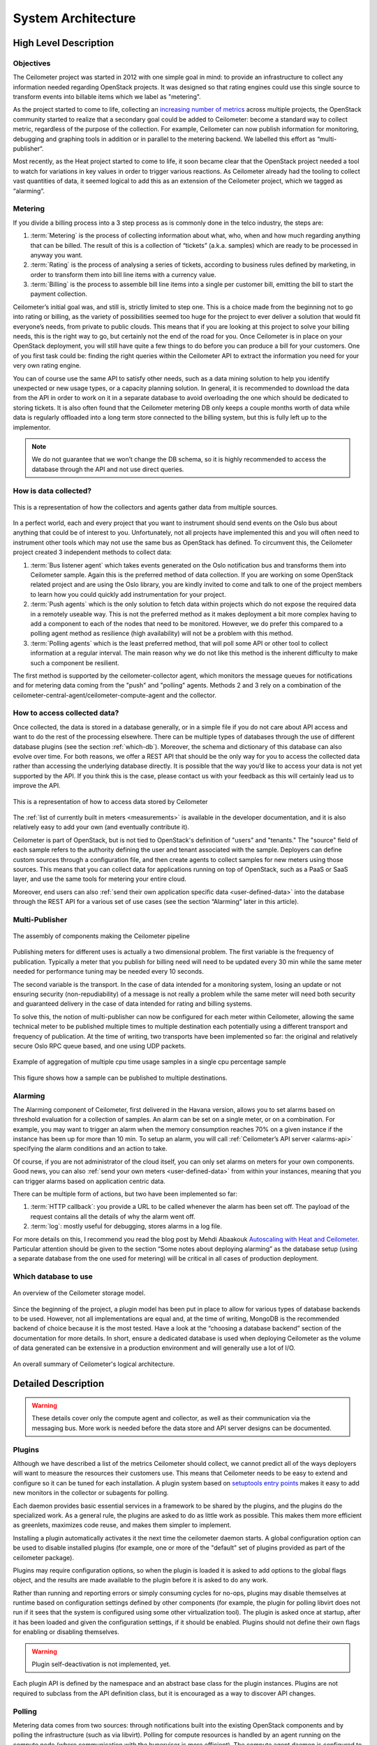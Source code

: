 .. _architecture:

=====================
 System Architecture
=====================

High Level Description
======================

.. index::
   single: agent; architecture
   double: compute agent; architecture
   double: collector; architecture
   double: data store; architecture
   double: database; architecture
   double: API; architecture

Objectives
----------

The Ceilometer project was started in 2012 with one simple goal in mind: to
provide an infrastructure to collect any information needed regarding
OpenStack projects. It was designed so that rating engines could use this
single source to transform events into billable items which we
label as "metering".

As the project started to come to life, collecting an
`increasing number of metrics`_ across multiple projects, the OpenStack
community started to realize that a secondary goal could be added to
Ceilometer: become a standard way to collect metric, regardless of the
purpose of the collection.  For example, Ceilometer can now publish information for
monitoring, debugging and graphing tools in addition or in parallel to the
metering backend. We labelled this effort as “multi-publisher“.

.. _increasing number of metrics: http://docs.openstack.org/developer/ceilometer/measurements.html

Most recently, as the Heat project started to come to
life, it soon became clear that the OpenStack project needed a tool to watch for
variations in key values in order to trigger various reactions.
As Ceilometer already had the tooling to collect vast quantities of data, it
seemed logical to add this as an extension of the Ceilometer project, which we
tagged as “alarming“.

Metering
--------

If you divide a billing process into a 3 step process as is commonly done in
the telco industry, the steps are:

1. :term:`Metering` is the process of collecting information about what,
   who, when and how much regarding anything that can be billed. The result of
   this is a collection of “tickets” (a.k.a. samples) which are ready to be
   processed in anyway you want.
2. :term:`Rating` is the process of analysing a series of tickets,
   according to business rules defined by marketing, in order to transform
   them into bill line items with a currency value.
3. :term:`Billing` is the process to assemble bill line items into a
   single per customer bill, emitting the bill to start the payment collection.

Ceilometer’s initial goal was, and still is, strictly limited to step
one. This is a choice made from the beginning not to go into rating or billing,
as the variety of possibilities seemed too huge for the project to ever deliver
a solution that would fit everyone’s needs, from private to public clouds. This
means that if you are looking at this project to solve your billing needs, this
is the right way to go, but certainly not the end of the road for you. Once
Ceilometer is in place on your OpenStack deployment, you will still have
quite a few things to do before you can produce a bill for your customers.
One of you first task could be: finding the right queries within the Ceilometer
API to extract the information you need for your very own rating engine.

You can of course use the same API to satisfy other needs, such as a data mining
solution to help you identify unexpected or new usage types, or a capacity
planning solution. In general, it is recommended to download the data from the API in
order to work on it in a separate database to avoid overloading the one which
should be dedicated to storing tickets. It is also often found that the
Ceilometer metering DB only keeps a couple months worth of data while data is
regularly offloaded into a long term store connected to the billing system,
but this is fully left up to the implementor.

.. note::

   We do not guarantee that we won’t change the DB schema, so it is
   highly recommended to access the database through the API and not use
   direct queries.


How is data collected?
----------------------
.. The source for the 7 diagrams below can be found at: https://docs.google.com/presentation/d/1P50qO9BSAdGxRSbgHSbxLo0dKWx4HDIgjhDVa8KBR-Q/edit?usp=sharing

.. figure:: ./1-Collectorandagents.png
   :figwidth: 100%
   :align: center
   :alt: Collectors and agents

   This is a representation of how the collectors and agents gather data from multiple sources.

In a perfect world, each and every project that you want to instrument should
send events on the Oslo bus about anything that could be of interest to
you. Unfortunately, not all
projects have implemented this and you will often need to instrument
other tools which may not use the same bus as OpenStack has defined. To
circumvent this, the Ceilometer project created 3 independent methods to
collect data:

1. :term:`Bus listener agent` which takes events generated on the Oslo
   notification bus and transforms them into Ceilometer sample. Again this
   is the preferred method of data collection. If you are working on some
   OpenStack related project and are using the Oslo library, you are kindly
   invited to come and talk to one of the project members to learn how you
   could quickly add instrumentation for your project.
2. :term:`Push agents` which is the only solution to fetch data within projects
   which do not expose the required data in a remotely useable way. This is not
   the preferred method as it makes deployment a bit more complex having to add
   a component to each of the nodes that need to be monitored. However, we do
   prefer this compared to a polling agent method as resilience (high
   availability) will not be a problem with this method.
3. :term:`Polling agents` which is the least preferred method, that will poll
   some API or other tool to collect information at a regular interval. The main
   reason why we do not like this method is the inherent difficulty to make such
   a component be resilient.

The first method is supported by the ceilometer-collector agent, which monitors
the message queues for notifications and for metering data coming from the
"push" and "polling" agents. Methods 2 and 3 rely on a combination of the
ceilometer-central-agent/ceilometer-compute-agent and the collector.

How to access collected data?
-----------------------------

Once collected, the data is stored in a database generally, or in a simple
file if you do not care about API access and want to do the rest of the
processing elsewhere. There can be multiple types of
databases through the use of different database plugins (see the section 
:ref:`which-db`). Moreover, the schema and dictionary of
this database can also evolve over time. For both reasons, we offer a REST API
that should be the only way for you to access the collected data rather than
accessing the underlying database directly. It is possible that the way
you’d like to access your data is not yet supported by the API. If you think
this is the case, please contact us with your feedback as this will certainly
lead us to improve the API.

.. figure:: ./2-accessmodel.png
   :figwidth: 100%
   :align: center
   :alt: data access model

   This is a representation of how to access data stored by Ceilometer

The :ref:`list of currently built in meters <measurements>` is
available in the developer documentation,
and it is also relatively easy to add your own (and eventually contribute it).

Ceilometer is part of OpenStack, but is not tied to OpenStack's definition of
"users" and "tenants." The "source" field of each sample refers to the authority
defining the user and tenant associated with the sample. Deployers can define
custom sources through a configuration file, and then create agents to collect
samples for new meters using those sources. This means that you can collect
data for applications running on top of OpenStack, such as a PaaS or SaaS
layer, and use the same tools for metering your entire cloud.

Moreover, end users can also :ref:`send their own application specific data <user-defined-data>` into the
database through the REST API for a various set of use cases (see the section
“Alarming” later in this article).

.. _send their own application centric data: ./webapi/v2.html#user-defined-data

Multi-Publisher
---------------

.. figure:: ./3-Pipeline.png
   :figwidth: 100%
   :align: center
   :alt: Ceilometer pipeline

   The assembly of components making the Ceilometer pipeline

Publishing meters for different uses is actually a two dimensional problem.
The first variable is the frequency of publication. Typically a meter that
you publish for billing need will need to be updated every 30 min while the
same meter needed for performance tuning may be needed every 10 seconds.

The second variable is the transport. In the case of data intended for a
monitoring system, losing an update or not ensuring security
(non-repudiability) of a message is not really a problem while the same meter
will need both security and guaranteed delivery in the case of data intended
for rating and billing systems.

To solve this, the notion of multi-publisher can now be configured for each
meter within Ceilometer, allowing the same technical meter to be published
multiple times to multiple destination each potentially using a different
transport and frequency of publication. At the time of writing, two
transports have been implemented so far: the original and relatively secure
Oslo RPC queue based, and one using UDP packets.

.. figure:: ./4-Transformer.png
   :figwidth: 100%
   :align: center
   :alt: Transformer example

   Example of aggregation of multiple cpu time usage samples in a single
   cpu percentage sample

.. figure:: ./5-multi-publish.png
   :figwidth: 100%
   :align: center
   :alt: Multi-publish

   This figure shows how a sample can be published to multiple destinations.

Alarming
--------

The Alarming component of Ceilometer, first delivered in the Havana
version, allows you to set alarms based on threshold evaluation for a collection
of samples. An alarm can be set on a single meter, or on a combination. For
example, you may want to trigger an alarm when the memory consumption
reaches 70% on a given instance if the instance has been up for more than
10 min. To setup an alarm, you will call :ref:`Ceilometer’s API server <alarms-api>` specifying
the alarm conditions and an action to take.

Of course, if you are not administrator of the cloud itself, you can only
set alarms on meters for your own components. Good news, you can also
:ref:`send your own meters <user-defined-data>` from within your instances,
meaning that you can trigger
alarms based on application centric data.


There can be multiple form of actions, but two have been implemented so far:

1. :term:`HTTP callback`: you provide a URL to be called whenever the alarm has been set
   off. The payload of the request contains all the details of why the alarm went
   off.
2. :term:`log`: mostly useful for debugging, stores alarms in a log file.

For more details on this, I recommend you read the blog post by
Mehdi Abaakouk `Autoscaling with Heat and Ceilometer`_. Particular attention
should be given to the section “Some notes about deploying alarming” as the
database setup (using a separate database from the one used for metering)
will be critical in all cases of production deployment.

.. _Autoscaling with Heat and Ceilometer: http://techs.enovance.com/5991/autoscaling-with-heat-and-ceilometer

.. _which-db:

Which database to use
---------------------

.. figure:: ./6-storagemodel.png
   :figwidth: 100%
   :align: center
   :alt: Storage model

   An overview of the Ceilometer storage model.

Since the beginning of the project, a plugin model has been put in place
to allow for various types of database backends to be used. However, not
all implementations are equal and, at the time of writing, MongoDB
is the recommended backend of choice because it is the most tested. Have a look
at the “choosing a database backend” section of the documentation for more
details. In short, ensure a dedicated database is used when deploying
Ceilometer as the volume of data generated can be extensive in a production
environment and will generally use a lot of I/O.

.. figure:: ./7-overallarchi.png
   :figwidth: 100%
   :align: center
   :alt: Architecture summary

   An overall summary of Ceilometer's logical architecture.

Detailed Description
====================

.. warning::

   These details cover only the compute agent and collector, as well
   as their communication via the messaging bus. More work is needed
   before the data store and API server designs can be documented.

Plugins
-------

.. index::
   double: plugins; architecture
   single: plugins; setuptools
   single: plugins; entry points

Although we have described a list of the metrics Ceilometer should
collect, we cannot predict all of the ways deployers will want to
measure the resources their customers use. This means that Ceilometer
needs to be easy to extend and configure so it can be tuned for each
installation. A plugin system based on `setuptools entry points`_
makes it easy to add new monitors in the collector or subagents for
polling.

.. _setuptools entry points: http://pythonhosted.org/setuptools/setuptools.html#dynamic-discovery-of-services-and-plugins

Each daemon provides basic essential services in a framework to be
shared by the plugins, and the plugins do the specialized work.  As a
general rule, the plugins are asked to do as little work as
possible. This makes them more efficient as greenlets, maximizes code
reuse, and makes them simpler to implement.

Installing a plugin automatically activates it the next time the
ceilometer daemon starts. A global configuration option can be used to
disable installed plugins (for example, one or more of the "default"
set of plugins provided as part of the ceilometer package).

Plugins may require configuration options, so when the plugin is
loaded it is asked to add options to the global flags object, and the
results are made available to the plugin before it is asked to do any
work.

Rather than running and reporting errors or simply consuming cycles
for no-ops, plugins may disable themselves at runtime based on
configuration settings defined by other components (for example, the
plugin for polling libvirt does not run if it sees that the system is
configured using some other virtualization tool). The plugin is
asked once at startup, after it has been loaded and given the
configuration settings, if it should be enabled. Plugins should not
define their own flags for enabling or disabling themselves.

.. warning:: Plugin self-deactivation is not implemented, yet.

Each plugin API is defined by the namespace and an abstract base class
for the plugin instances. Plugins are not required to subclass from
the API definition class, but it is encouraged as a way to discover
API changes.

Polling
-------

.. index::
   double: polling; architecture

Metering data comes from two sources: through notifications built into
the existing OpenStack components and by polling the infrastructure
(such as via libvirt). Polling for compute resources is handled by an
agent running on the compute node (where communication with the
hypervisor is more efficient).  The compute agent daemon is configured
to run one or more *pollster* plugins using the
``ceilometer.poll.compute`` namespace.  Polling for resources not tied
to the compute node is handled by the central agent.  The central
agent daemon is configured to run one or more *pollster* plugins using
the ``ceilometer.poll.central`` namespace.

The agents periodically asks each pollster for instances of
``Counter`` objects. The agent framework converts the Counters to
metering messages, which it then signs and transmits on the metering
message bus.

The pollster plugins do not communicate with the message bus directly,
unless it is necessary to do so in order to collect the information
for which they are polling.

All polling happens with the same frequency, controlled by a global
setting for the agent.

Handling Notifications
----------------------

.. index::
   double: notifications; architecture

The heart of the system are the notification daemon (agent-notification) and
the collector, which monitor the message bus for data being provided by the
pollsters via the agent as well as notification messages from other
OpenStack components such as nova, glance, neutron, and swift.

The notification daemon loads one or more *listener* plugins, using the
namespace ``ceilometer.notification``. Each plugin can listen to any topics,
but by default it will listen to ``notifications.info``.

The plugin provides a method to list the event types it wants and a callback
for processing incoming messages. The registered name of the callback is
used to enable or disable it using the pipeline of the notification daemon.
The incoming messages are filtered based on their event type value before
being passed to the callback so the plugin only receives events it has
expressed an interest in seeing. For example, a callback asking for
``compute.instance.create.end`` events under
``ceilometer.collector.compute`` would be invoked for those notification
events on the ``nova`` exchange using the ``notifications.info`` topic.

The listener plugin returns an iterable with zero or more Sample instances
based on the data in the incoming message. The collector framework code
converts the Sample instances to metering messages and publishes them on the
metering message bus. Although Ceilometer includes a default storage
solution to work with the API service, by republishing on the metering
message bus we can support installations that want to handle their own data
storage.

The Ceilometer collector daemon then receives this Sample on the bus and
stores them into a database.

Handling Metering Messages
--------------------------

The listener for metering messages also runs in the collector
daemon. It validates the incoming data and (if the signature is valid)
then writes the messages to the data store.

.. note::

   Because this listener uses ``openstack.common.rpc`` instead of
   notifications, it is implemented directly in the collector code
   instead of as a plugin.

Metering messages are signed using the hmac_ module in Python's
standard library. A shared secret value can be provided in the
ceilometer configuration settings. The messages are signed by feeding
the message key names and values into the signature generator in
sorted order. Non-string values are converted to unicode and then
encoded as UTF-8. The message signature is included in the message for
verification by the collector, and stored in the database for future
verification by consumers who access the data via the API.

.. _hmac: http://docs.python.org/library/hmac.html

RPC
---

Ceilomter uses ``openstack.common.rpc`` to cast messages from the
agent to the collector.

.. seealso::

   * http://wiki.openstack.org/EfficientMetering/ArchitectureProposalV1
   * http://wiki.openstack.org/EfficientMetering#Architecture
   * `Bug 1010037`_ : allow different polling interval for each pollster

.. _Bug 1010037: https://bugs.launchpad.net/ceilometer/+bug/1010037
